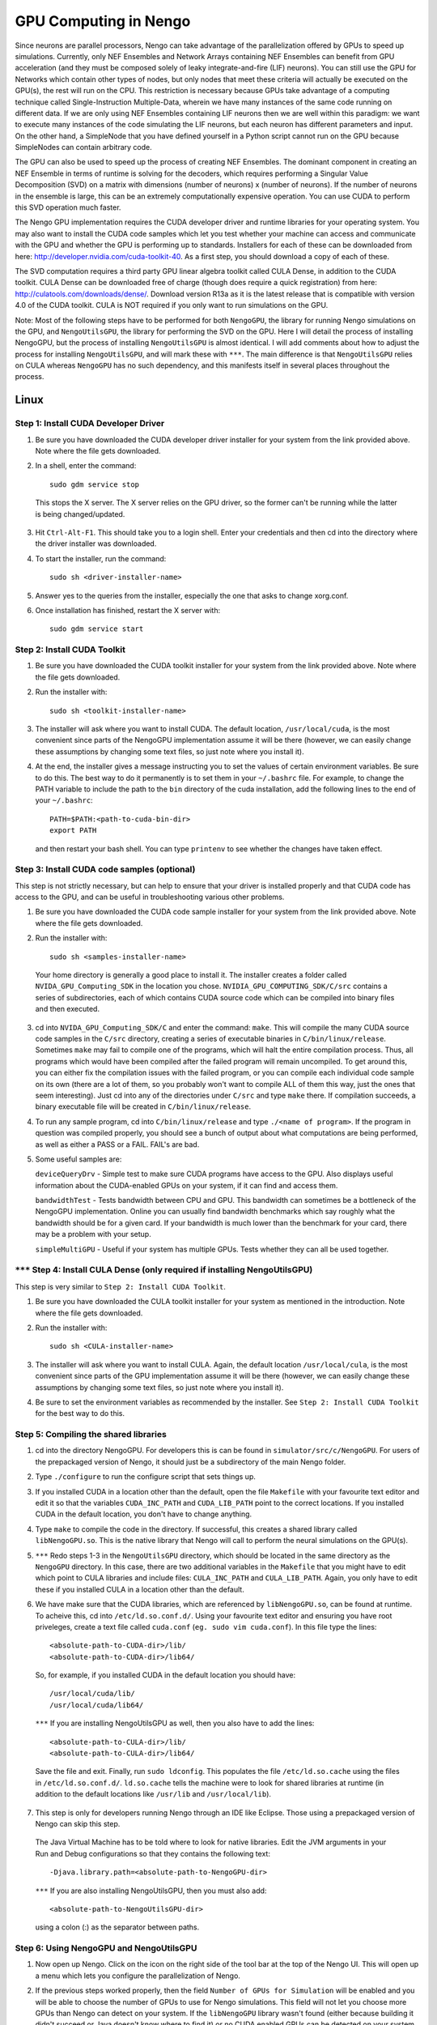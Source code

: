GPU Computing in Nengo
===================================

Since neurons are parallel processors, Nengo can take advantage of the parallelization offered by GPUs to speed up simulations. Currently, only NEF Ensembles and Network Arrays containing NEF Ensembles can benefit from GPU acceleration (and they must be composed solely of leaky integrate-and-fire (LIF) neurons). You can still use the GPU for Networks which contain other types of nodes, but only nodes that meet these criteria will actually be executed on the GPU(s), the rest will run on the CPU. This restriction is necessary because GPUs take advantage of a computing technique called Single-Instruction Multiple-Data, wherein we have many instances of the same code running on different data. If we are only using NEF Ensembles containing LIF neurons then we are well within this paradigm: we want to execute many instances of the code simulating the LIF neurons, but each neuron has different parameters and input. On the other hand, a SimpleNode that you have defined yourself in a Python script cannot run on the GPU because SimpleNodes can contain arbitrary code. 

The GPU can also be used to speed up the process of creating NEF Ensembles. The dominant component in creating an NEF Ensemble in terms of runtime is solving for the decoders, which requires performing a Singular Value Decomposition (SVD) on a matrix with dimensions (number of neurons) x (number of neurons). If the number of neurons in the ensemble is large, this can be an extremely computationally expensive operation. You can use CUDA to perform this SVD operation much faster. 

The Nengo GPU implementation requires the CUDA developer driver and runtime libraries for your operating system. You may also want to install the CUDA code samples which let you test whether your machine can access and communicate with the GPU and whether the GPU is performing up to standards. Installers for each of these can be downloaded from here: http://developer.nvidia.com/cuda-toolkit-40. As a first step, you should download a copy of each of these. 

The SVD computation requires a third party GPU linear algebra toolkit called CULA Dense, in addition to the CUDA toolkit. CULA Dense can be downloaded free of charge (though does require a quick registration) from here: http://culatools.com/downloads/dense/. Download version R13a as it is the latest release that is compatible with version 4.0 of the CUDA toolkit. CULA is NOT required if you only want to run simulations on the GPU. 

Note: Most of the following steps have to be performed for both ``NengoGPU``, the library for running Nengo simulations on the GPU, and ``NengoUtilsGPU``, the library for performing the SVD on the GPU. Here I will detail the process of installing NengoGPU, but the process of installing ``NengoUtilsGPU`` is almost identical. I will add comments about how to adjust the process for installing ``NengoUtilsGPU``, and will mark these with ``***``. The main difference is that ``NengoUtilsGPU`` relies on CULA whereas ``NengoGPU`` has no such dependency, and this manifests itself in several places throughout the process. 

Linux
------

Step 1: Install CUDA Developer Driver
^^^^^^^^^^^^^^^^^^^^^^^^^^^^^^^^^^^^^^^^^^^^^^^^^^^^^^^^^

1. Be sure you have downloaded the CUDA developer driver installer for your system from the link provided above. Note where the file gets downloaded.

2. In a shell, enter the command::

    sudo gdm service stop

  This stops the X server. The X server relies on the GPU driver, so the former can't be running while the latter is being changed/updated.

3. Hit ``Ctrl-Alt-F1``. This should take you to a login shell. Enter your credentials and then cd into the directory where the driver installer was downloaded. 

4. To start the installer, run the command::

    sudo sh <driver-installer-name>

5. Answer yes to the queries from the installer, especially the one that asks to change xorg.conf.

6. Once installation has finished, restart the X server with::

    sudo gdm service start

Step 2: Install CUDA Toolkit
^^^^^^^^^^^^^^^^^^^^^^^^^^^^^^^^^^^^^^^^^^^^^^

1. Be sure you have downloaded the CUDA toolkit installer for your system from the link provided above. Note where the file gets downloaded.

2. Run the installer with::

    sudo sh <toolkit-installer-name>

3. The installer will ask where you want to install CUDA. The default location, ``/usr/local/cuda``, is the most convenient since parts of the NengoGPU implementation assume it will be there (however, we can easily change these assumptions by changing some text files, so just note where you install it).

4. At the end, the installer gives a message instructing you to set the values of certain environment variables. Be sure to do this. The best way to do it permanently is to set them in your ``~/.bashrc`` file. For example, to change the PATH variable to include the path to the ``bin`` directory of the cuda installation, add the following lines to the end of your ``~/.bashrc``::

    PATH=$PATH:<path-to-cuda-bin-dir>
    export PATH

  and then restart your bash shell. You can type ``printenv`` to see whether the changes have taken effect. 


Step 3: Install CUDA code samples (optional)
^^^^^^^^^^^^^^^^^^^^^^^^^^^^^^^^^^^^^^^^^^^^^^

This step is not strictly necessary, but can help to ensure that your driver is installed properly and that CUDA code has access to the GPU, and can be useful in troubleshooting various other problems.

1. Be sure you have downloaded the CUDA code sample installer for your system from the link provided above. Note where the file gets downloaded.

2. Run the installer with::

    sudo sh <samples-installer-name>

  Your home directory is generally a good place to install it. The installer creates a folder called ``NVIDA_GPU_Computing_SDK`` in the location you chose. ``NVIDIA_GPU_COMPUTING_SDK/C/src`` contains a series of subdirectories, each of which contains CUDA source code which can be compiled into binary files and then executed.

3. cd into ``NVIDA_GPU_Computing_SDK/C`` and enter the command: ``make``. This will compile the many CUDA source code samples in the ``C/src`` directory, creating a series of executable binaries in ``C/bin/linux/release``. Sometimes ``make`` may fail to compile one of the programs, which will halt the entire compilation process. Thus, all programs which would have been compiled after the failed program will remain uncompiled. To get around this, you can either fix the compilation issues with the failed program, or you can compile each individual code sample on its own (there are a lot of them, so you probably won't want to compile ALL of them this way, just the ones that seem interesting). Just cd into any of the directories under ``C/src`` and type ``make`` there. If compilation succeeds, a binary executable file will be created in ``C/bin/linux/release``.

4. To run any sample program, cd into ``C/bin/linux/release`` and type ``./<name of program>``. If the program in question was compiled properly, you should see a bunch of output about what computations are being performed, as well as either a PASS or a FAIL. FAIL's are bad.

5. Some useful samples are:

   ``deviceQueryDrv`` - Simple test to make sure CUDA programs have access to the GPU. Also displays useful information about the CUDA-enabled GPUs on your system, if it can find and access them. 

   ``bandwidthTest`` - Tests bandwidth between CPU and GPU. This bandwidth can sometimes be a bottleneck of the NengoGPU implementation. Online you can usually find bandwidth benchmarks which say roughly what the bandwidth should be for a given card. If your bandwidth is much lower than the benchmark for your card, there may be a problem with your setup. 

   ``simpleMultiGPU`` - Useful if your system has multiple GPUs. Tests whether they can all be used together.

``***`` Step 4: Install CULA Dense (only required if installing NengoUtilsGPU)
^^^^^^^^^^^^^^^^^^^^^^^^^^^^^^^^^^^^^^^^^^^^^^^^^^^^^^^^^^^^^^^^^^^^^^^^^^^^^^^^
This step is very similar to ``Step 2: Install CUDA Toolkit``. 

1. Be sure you have downloaded the CULA toolkit installer for your system as mentioned in the introduction. Note where the file gets downloaded.

2. Run the installer with::

    sudo sh <CULA-installer-name>

3. The installer will ask where you want to install CULA. Again, the default location ``/usr/local/cula``, is the most convenient since parts of the GPU implementation assume it will be there (however, we can easily change these assumptions by changing some text files, so just note where you install it).

4. Be sure to set the environment variables as recommended by the installer. See ``Step 2: Install CUDA Toolkit`` for the best way to do this.

Step 5: Compiling the shared libraries
^^^^^^^^^^^^^^^^^^^^^^^^^^^^^^^^^^^^^^^^^^^^^^^^^^^

1. cd into the directory NengoGPU. For developers this is can be found in ``simulator/src/c/NengoGPU``. For users of the prepackaged version of Nengo, it should just be a subdirectory of the main Nengo folder.

2. Type ``./configure`` to run the configure script that sets things up.

3. If you installed CUDA in a location other than the default, open the file ``Makefile`` with your favourite text editor and edit it so that the variables ``CUDA_INC_PATH`` and ``CUDA_LIB_PATH`` point to the correct locations. If you installed CUDA in the default location, you don't have to change anything. 

4. Type ``make`` to compile the code in the directory. If successful, this creates a shared library called ``libNengoGPU.so``. This is the native library that Nengo will call to perform the neural simulations on the GPU(s). 

5. ``***`` Redo steps 1-3 in the ``NengoUtilsGPU`` directory, which should be located in the same directory as the ``NengoGPU`` directory. In this case, there are two additional variables in the ``Makefile`` that you might have to edit which point to CULA libraries and include files: ``CULA_INC_PATH`` and ``CULA_LIB_PATH``. Again, you only have to edit these if you installed CULA in a location other than the default.

6. We have make sure that the CUDA libraries, which are referenced by ``libNengoGPU.so``, can be found at runtime. To acheive this, cd into ``/etc/ld.so.conf.d/``. Using your favourite text editor and ensuring you have root priveleges, create a text file called ``cuda.conf`` (``eg. sudo vim cuda.conf``). In this file type the lines::

    <absolute-path-to-CUDA-dir>/lib/
    <absolute-path-to-CUDA-dir>/lib64/

  So, for example, if you installed CUDA in the default location you should have::

    /usr/local/cuda/lib/
    /usr/local/cuda/lib64/
  
  ``***`` If you are installing NengoUtilsGPU as well, then you also have to add the lines::

    <absolute-path-to-CULA-dir>/lib/
    <absolute-path-to-CULA-dir>/lib64/

  Save the file and exit. Finally, run ``sudo ldconfig``. This populates the file ``/etc/ld.so.cache`` using the files in ``/etc/ld.so.conf.d/``. ``ld.so.cache`` tells the machine were to look for shared libraries at runtime (in addition to the default locations like ``/usr/lib`` and ``/usr/local/lib``). 

7. This step is only for developers running Nengo through an IDE like Eclipse. Those using a prepackaged version of Nengo can skip this step.
  The Java Virtual Machine has to be told where to look for native libraries. Edit the JVM arguments in your Run and Debug configurations so that they contains the following text::

    -Djava.library.path=<absolute-path-to-NengoGPU-dir>
  
  ``***`` If you are also installing NengoUtilsGPU, then you must also add:: 

    <absolute-path-to-NengoUtilsGPU-dir>

  using a colon (:) as the separator between paths. 

Step 6: Using NengoGPU and NengoUtilsGPU 
^^^^^^^^^^^^^^^^^^^^^^^^^^^^^^^^^^^^^^^^^^^^^^^^^^^

1. Now open up Nengo. Click on the |parallel| icon on the right side of the tool bar at the top of the Nengo UI. This will open up a menu which lets you configure the parallelization of Nengo.

2. If the previous steps worked properly, then the field ``Number of GPUs for Simulation`` will be enabled and you will be able to choose the number of GPUs to use for Nengo simulations. This field will not let you choose more GPUs than Nengo can detect on your system. If the ``libNengoGPU`` library wasn't found (either because building it didn't succeed or Java doesn't know where to find it) or no CUDA enabled GPUs can be detected on your system, then this field will be grayed out and an error message will appear to the right of the field. In this case, revisit the relevant step above.

3. After setting the ``Number of GPUs for Simulation`` field to a non-zero value, any simulations you run that contain NEF Ensembles should run those NEF Ensembles on the GPU! There should be no change at all in the way you simulate networks except, of course, that they will run faster. You can still set probes, collect spikes, etc, in the same way you did before.  

4. NengoGPU provides support for running certain NEF Ensembles on the CPU while the rest are simulated on the GPU(s). Right click on the NEF Ensembles that you want to stay on the CPU and select the ``configure`` option. Set the ``useGPU`` field to false, and the ensemble you are configuring will run on the CPU no matter what. You can also edit the same field on a Network object, and it will force all NEF Ensembles within the Network to run on the CPU. 

5. You can also set the number of GPUs to use for simulation in a python script. This is useful if you want to ensure that a given network, created by a script (and maybe even run in that script), always runs with the same number of devices. To achieve this, add the following line to your script::

    ca.nengo.util.impl.NEFGPUInterface.setRequestedNumDevices(x) 
      
  where x is the number of devices you want to use for the resulting network.

6. GPU simulations can be combined with CPU multithreading. In the parallelization dialog, it lets you select the number of CPU threads to use. All NEF Ensembles that are set to run on the GPU will run there, and the rest of the nodes in the Network will be parallelized via multithreading. This is especially useful for speeding up Simple Nodes that do a lot of computation. The optimal number of threads will vary greatly depending on the particular network you are running and the specs of your machine, and generally takes some experimentation to get right. However, using a number of threads equivalent to the number of cores on your machine is usually a good place to start.

7. ``***`` If you installed ``libNengoUtilsGPU`` and it succeeded, then the parallelization dialog will have the ``Use GPU for Ensemble Creation`` checkbox enabled. If you check the box and press OK, then all NEF Ensembles you create afterwards will use the GPU for the Singular Value Decomposition, and this process should be significantly faster, especially for larger ensembles. If the install failed, Nengo cannot detect a CUDA-enabled GPU, or you simply chose not to install NengoUtilsGPU, then the box will be disabled and an error message will appear to its right. Note that the SVD implementation cannot take advantage of multiple GPUs, which is why there is no option to select the number of GPUs for ensemble creation. 
      
.. |parallel| image:: ../../python/images/parallelization.png
    :scale: 75 %
